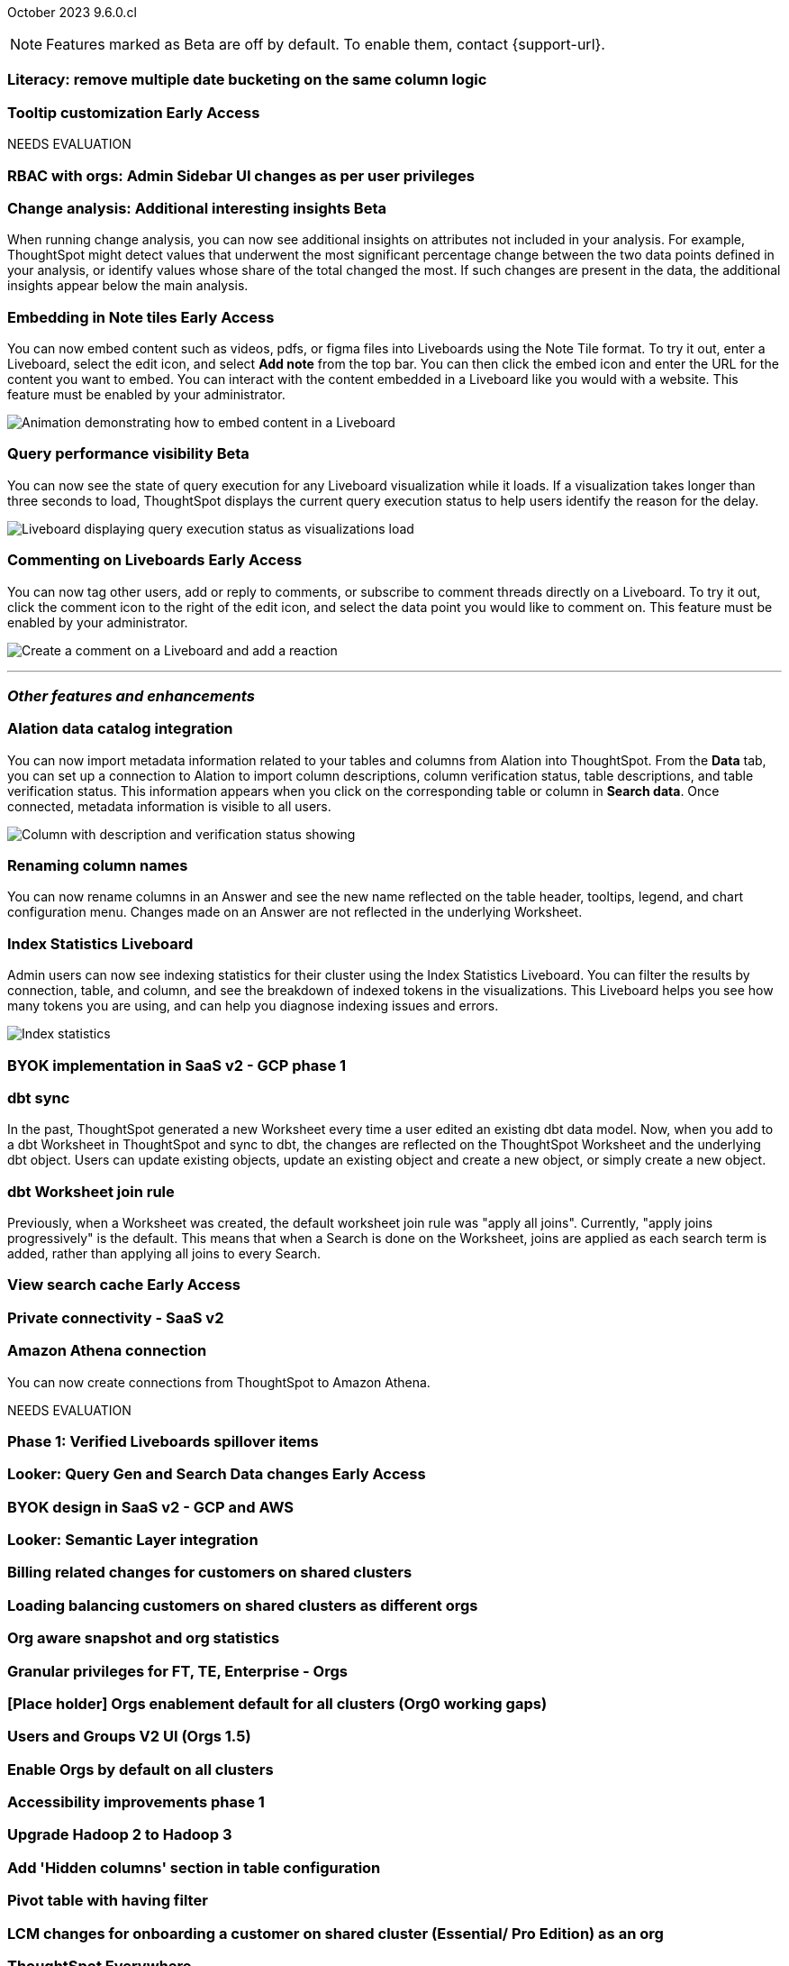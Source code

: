 ifndef::pendo-links[]
October 2023 [label label-dep]#9.6.0.cl#
endif::[]
ifdef::pendo-links[]
[month-year-whats-new]#October 2023#
[label label-dep-whats-new]#9.6.0.cl#
endif::[]

ifndef::free-trial-feature[]
NOTE: Features marked as [.badge.badge-update-note]#Beta# are off by default. To enable them, contact {support-url}.
endif::free-trial-feature[]

[#primary-9-6-0-cl]

[#9-6-0-cl-literacy]
[discrete]
=== Literacy: remove multiple date bucketing on the same column logic

// Mary

ifndef::free-trial-feature[]
ifndef::pendo-links[]
[#9-6-0-cl-tooltip]
[discrete]
=== Tooltip customization [.badge.badge-early-access]#Early Access#
endif::[]
ifdef::pendo-links[]
[#9-6-0-cl-tooltip]
[discrete]
=== Tooltip customization [.badge.badge-early-access-whats-new]#Early Access#
endif::[]

// Mary

endif::free-trial-feature[]


NEEDS EVALUATION

[#9-6-0-cl-rbac]
[discrete]
=== RBAC with orgs: Admin Sidebar UI changes as per user privileges

// Mary


////
[#9-6-0-cl-kpi]
[discrete]
=== [Cortex] KPI anomalies completion

// Naomi
////

ifndef::free-trial-feature[]
ifndef::pendo-links[]
[#9-6-0-cl-change]
[discrete]
=== Change analysis: Additional interesting insights [.badge.badge-beta]#Beta#
endif::[]
ifdef::pendo-links[]
[#9-6-0-cl-change]
[discrete]
=== Change analysis: Additional interesting insights [.badge.badge-beta-whats-new]#Beta#
endif::[]

// Naomi

When running change analysis, you can now see additional insights on attributes not included in your analysis. For example, ThoughtSpot might detect values that underwent the most significant percentage change between the two data points defined in your analysis, or identify values whose share of the total changed the most. If such changes are present in the data, the additional insights appear below the main analysis.



endif::free-trial-feature[]

ifndef::free-trial-feature[]
ifdef::pendo-links[]
[#9-6-0-cl-embed]
[discrete]
=== Embedding in Note tiles [.badge.badge-early-access-whats-new]#Early Access#
endif::[]
ifndef::pendo-links[]
[#9-6-0-cl-embed]
[discrete]
=== Embedding in Note tiles [.badge.badge-early-access]#Early Access#
endif::[]

// Naomi

You can now embed content such as videos, pdfs, or figma files into Liveboards using the Note Tile format. To try it out, enter a Liveboard, select the edit icon, and select *Add note* from the top bar. You can then click the embed icon and enter the URL for the content you want to embed. You can interact with the content embedded in a Liveboard like you would with a website. This feature must be enabled by your administrator.

image:embed-note-tile.gif[Animation demonstrating how to embed content in a Liveboard]

endif::free-trial-feature[]

ifndef::free-trial-feature[]
ifndef::pendo-links[]
[#9-6-0-cl-query]
[discrete]
=== Query performance visibility  [.badge.badge-beta]#Beta#
endif::[]
ifdef::pendo-links[]
[#9-6-0-cl-query]
[discrete]
=== Query performance visibility [.badge.badge-beta-whats-new]#Beta#
endif::[]

// Naomi

You can now see the state of query execution for any Liveboard visualization while it loads. If a visualization takes longer than three seconds to load, ThoughtSpot displays the current query execution status to help users identify the reason for the delay.

image::query-execution.png[Liveboard displaying query execution status as visualizations load]

endif::free-trial-feature[]


////
[#9-6-0-cl-error]
[discrete]
=== Improve error messaging related to Connections for Liveboard visualizations

// Naomi -- release notes only

Previously, ThoughtSpot displayed generic error messages for Connection errors on Liveboards. Now, you can see the error message received from the underlying Cloud data warehouse.
////

ifndef::free-trial-feature[]
ifdef::pendo-links[]
[#9-6-0-cl-cord]
[discrete]
=== Commenting on Liveboards [.badge.badge-early-access-whats-new]#Early Access#
endif::[]
ifndef::pendo-links[]
[#9-6-0-cl-cord]
[discrete]
=== Commenting on Liveboards [.badge.badge-early-access]#Early Access#
endif::[]

// Naomi

You can now tag other users, add or reply to comments, or subscribe to comment threads directly on a Liveboard. To try it out, click the comment icon to the right of the edit icon, and select the data point you would like to comment on.
This feature must be enabled by your administrator.

image:liveboard-comment.gif[Create a comment on a Liveboard and add a reaction]

endif::free-trial-feature[]

'''
[#secondary-9-6-0-cl]
[discrete]
=== _Other features and enhancements_

[#9-6-0-cl-alation]
[discrete]
=== Alation data catalog integration

// Naomi

You can now import metadata information related to your tables and columns from Alation into ThoughtSpot. From the *Data* tab, you can set up a connection to Alation to import column descriptions, column verification status, table descriptions, and table verification status. This information appears when you click on the corresponding table or column in *Search data*. Once connected, metadata information is visible to all users.


image::catalog-integration.png[Column with description and verification status showing]


[#9-6-0-cl-rename]
[discrete]
=== Renaming column names

// Naomi

You can now rename columns in an Answer and see the new name reflected on the table header, tooltips, legend, and chart configuration menu. Changes made on an Answer are not reflected in the underlying Worksheet.


[#9-6-0-cl-sage]
[discrete]
=== Index Statistics Liveboard

// Naomi

Admin users can now see indexing statistics for their cluster using the Index Statistics Liveboard. You can filter the results by connection, table, and column, and see the breakdown of indexed tokens in the visualizations. This Liveboard helps you see how many tokens you are using, and can help you diagnose indexing issues and errors.

image:index-statistics.png[Index statistics]

[#9-6-0-cl-byok]
[discrete]
=== BYOK implementation in SaaS v2 - GCP phase 1

// Mark

[#9-6-0-cl-dbt]
[discrete]
=== dbt sync

// Naomi

In the past, ThoughtSpot generated a new Worksheet every time a user edited an existing dbt data model. Now, when you add to a dbt Worksheet in ThoughtSpot and sync to dbt, the changes are reflected on the ThoughtSpot Worksheet and the underlying dbt object. Users can update existing objects, update an existing object and create a new object, or simply create a new object.

[#9-6-0-cl-dbt-hardening]
[discrete]
=== dbt Worksheet join rule

Previously, when a Worksheet was created, the default worksheet join rule was "apply all joins". Currently, "apply joins progressively" is the default. This means that when a Search is done on the Worksheet, joins are applied as each search term is added, rather than applying all joins to every Search.


ifndef::free-trial-feature[]
ifndef::pendo-links[]
[#9-6-0-cl-cache]
[discrete]
=== View search cache [.badge.badge-early-access]#Early Access#
endif::[]
ifdef::pendo-links[]
[#9-6-0-cl-cache]
[discrete]
=== View search cache [.badge.badge-early-access-whats-new]#Early Access#
endif::[]

// Naomi

endif::free-trial-feature[]

[#9-6-0-cl-connectivity]
[discrete]
=== Private connectivity - SaaS v2

// Naomi

[#9-6-0-cl-athena]
[discrete]
=== Amazon Athena connection

// Naomi

You can now create connections from ThoughtSpot to Amazon Athena.

////
[#9-6-0-cl-ansi]
[discrete]
=== ANSI SQL dialect for generic JDBC driver

// Naomi
////



NEEDS EVALUATION



[#9-6-0-cl-verified]
[discrete]
=== Phase 1: Verified Liveboards spillover items

// Naomi

ifndef::free-trial-feature[]
ifndef::pendo-links[]
[#9-6-0-cl-looker]
[discrete]
=== Looker: Query Gen and Search Data changes [.badge.badge-early-access]#Early Access#
endif::[]
ifdef::pendo-links[]
[#9-6-0-cl-looker]
[discrete]
=== Looker: Query Gen and Search Data changes [.badge.badge-early-access-whats-new]#Early Access#
endif::[]

// Mark

endif::free-trial-feature[]

[#9-6-0-cl-byok-design]
[discrete]
=== BYOK design in SaaS v2 - GCP and AWS

// Mark

[#9-6-0-cl-semantic]
[discrete]
=== Looker: Semantic Layer integration

// Mark

[#9-6-0-cl-billing]
[discrete]
=== Billing related changes for customers on shared clusters

// Mark

[#9-6-0-cl-orgs]
[discrete]
=== Loading balancing customers on shared clusters as different orgs

// Mary

[#9-6-0-cl-snapshot]
[discrete]
=== Org aware snapshot and org statistics

// Mary

[#9-6-0-cl-granular]
[discrete]
=== Granular privileges for FT, TE, Enterprise - Orgs

// Mary

[#9-6-0-cl-enablement]
[discrete]
=== [Place holder] Orgs enablement default for all clusters (Org0 working gaps)

// Mary

[#9-6-0-cl-users]
[discrete]
=== Users and Groups V2 UI (Orgs 1.5)

// Mary

[#9-6-0-cl-default]
[discrete]
=== Enable Orgs by default on all clusters

// Mark

[#9-6-0-cl-accessibility]
[discrete]
=== Accessibility improvements phase 1

// Mark

[#9-6-0-cl-hadoop]
[discrete]
=== Upgrade Hadoop 2 to Hadoop 3

// Mark


[#9-6-0-cl-hidden]
[discrete]
=== Add 'Hidden columns' section in table configuration

// Naomi

[#9-6-0-cl-pivot]
[discrete]
=== Pivot table with having filter

// Naomi




[#9-6-0-cl-onboarding]
[discrete]
=== LCM changes for onboarding a customer on shared cluster (Essential/ Pro Edition) as an org

// Mary

ifndef::free-trial-feature[]
[discrete]
=== ThoughtSpot Everywhere

For new features and enhancements introduced in this release of ThoughtSpot Everywhere, see https://developers.thoughtspot.com/docs/?pageid=whats-new[ThoughtSpot Developer Documentation^].
endif::[]
